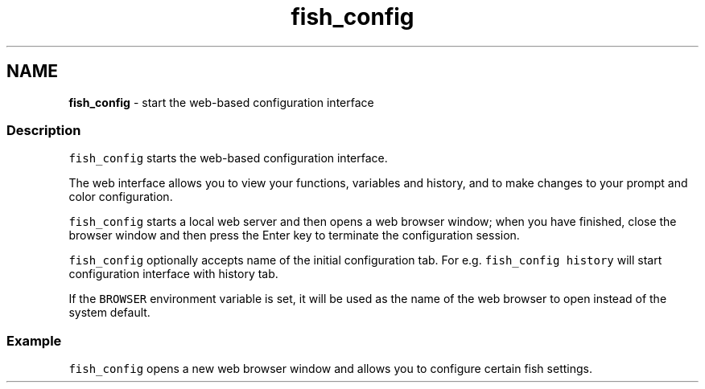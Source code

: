 .TH "fish_config" 1 "Tue Feb 19 2019" "Version 3.0.2" "fish" \" -*- nroff -*-
.ad l
.nh
.SH NAME
\fBfish_config\fP - start the web-based configuration interface
.PP
.SS "Description"
\fCfish_config\fP starts the web-based configuration interface\&.
.PP
The web interface allows you to view your functions, variables and history, and to make changes to your prompt and color configuration\&.
.PP
\fCfish_config\fP starts a local web server and then opens a web browser window; when you have finished, close the browser window and then press the Enter key to terminate the configuration session\&.
.PP
\fCfish_config\fP optionally accepts name of the initial configuration tab\&. For e\&.g\&. \fCfish_config history\fP will start configuration interface with history tab\&.
.PP
If the \fCBROWSER\fP environment variable is set, it will be used as the name of the web browser to open instead of the system default\&.
.SS "Example"
\fCfish_config\fP opens a new web browser window and allows you to configure certain fish settings\&. 
